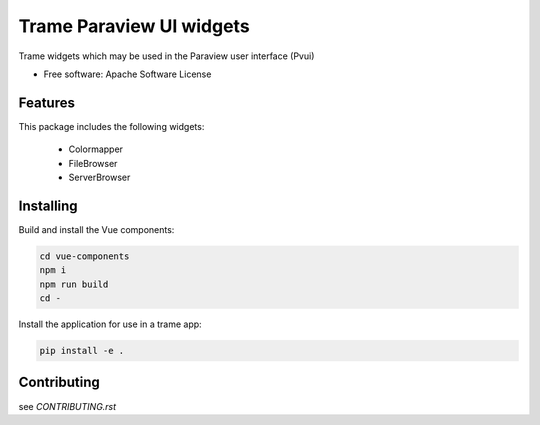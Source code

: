 ==========
Trame Paraview UI widgets
==========

Trame widgets which may be used in the Paraview user interface (Pvui)


* Free software: Apache Software License


Features
--------
This package includes the following widgets:

 - Colormapper
 - FileBrowser
 - ServerBrowser


Installing
----------
Build and install the Vue components:

.. code-block:: console

    cd vue-components
    npm i
    npm run build
    cd -

Install the application for use in a trame app:

.. code-block:: console

    pip install -e .


Contributing
--------
see `CONTRIBUTING.rst`

